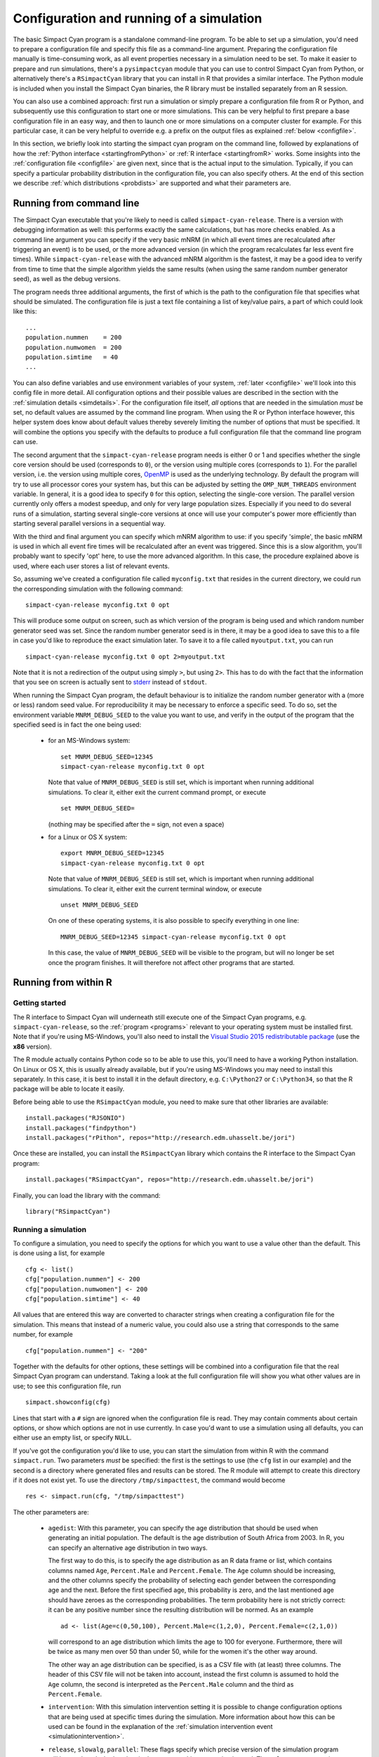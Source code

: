 .. This is just a definition of |br| to be able to force a line break somewhere

.. |br| raw:: html

   <br/>


Configuration and running of a simulation
=========================================

The basic Simpact Cyan program is a standalone command-line program. To be able to
set up a simulation, you'd need to prepare a configuration file and specify this
file as a command-line argument. Preparing the configuration file manually is
time-consuming work, as all event properties necessary in a simulation need to
be set.
To make it easier to prepare and run simulations, there's a ``pysimpactcyan`` module
that you can use to control Simpact Cyan from Python, or alternatively there's
a ``RSimpactCyan`` library that you can install in R that provides a similar
interface. The Python module is included when you install the Simpact Cyan binaries,
the R library must be installed separately from an R session.

You can also use a combined approach: first run a simulation or simply prepare a
configuration file from R or Python, and subsequently use this configuration
to start one or more simulations. This can be very helpful to first prepare a
base configuration file in an easy way, and then to launch one or more simulations
on a computer cluster for example. For this particular case, it can be very
helpful to override e.g. a prefix on the output files as explained :ref:`below <configfile>`.

In this section, we briefly look into starting the simpact cyan program on the
command line, followed by explanations of how the :ref:`Python interface <startingfromPython>`
or :ref:`R interface <startingfromR>` works. Some insights into the :ref:`configuration file <configfile>`
are given next, since that is the actual input to the simulation. Typically, if
you can specify a particular probability distribution in the configuration file,
you can also specify others. At the end of this section we describe 
:ref:`which distributions <probdists>` are supported and what their parameters are.

.. _commandline:

Running from command line 
-------------------------

The Simpact Cyan executable that you're likely to need is called ``simpact-cyan-release``.
There is a version with debugging information as well: this performs exactly the same calculations, but
has more checks enabled. As a command line argument you can specify if the very basic
mNRM (in which all event times are recalculated after triggering an event) is to be
used, or the more advanced version (in which the program recalculates far less event
fire times). While ``simpact-cyan-release`` with the advanced mNRM algorithm is the
fastest, it may be a good idea to verify from time to time that the simple algorithm
yields the same results (when using the same random number generator seed), as well
as the debug versions.

The program needs three additional arguments, the first of which is the path to the
configuration file that specifies what should be simulated. The configuration file
is just a text file containing a list of key/value pairs, a part of which could 
look like this::

    ...
    population.nummen    = 200
    population.numwomen  = 200
    population.simtime   = 40
    ...

You can also define variables and use environment variables of your system, :ref:`later <configfile>`
we'll look into this config file in more detail. All configuration options and their
possible values are described in the section with the :ref:`simulation details <simdetails>`.
For the configuration file itself, *all* options that are needed in the simulation
*must* be set, no default values are assumed by the command line program. When using the
R or Python interface however, this helper system does know about default values
thereby severely limiting the number of options that must be specified. It will combine the
options you specify with the defaults to produce a full configuration file that the
command line program can use.

The second argument that the ``simpact-cyan-release`` program needs is either 0 or 1 and
specifies whether the single core version should be used (corresponds to ``0``), 
or the version using multiple cores (corresponds to ``1``). For the parallel version,
i.e. the version using multiple cores, `OpenMP <https://en.wikipedia.org/wiki/OpenMP>`_
is used as the underlying technology. By default the program will try to use all
processor cores your system has, but this can be adjusted by setting the
``OMP_NUM_THREADS`` environment variable.
In general, it is a good idea to specify ``0`` for this option, selecting the single-core
version. The parallel version currently only offers a modest speedup, and only for very
large population sizes. Especially if you need to do several runs of a simulation, starting
several single-core versions at once will use your computer's power more efficiently
than starting several parallel versions in a sequential way. 

With the third and final argument you can specify which mNRM algorithm to use: if you
specify 'simple', the basic mNRM is used in which all event fire times will be
recalculated after an event was triggered. Since this is a slow algorithm, you'll
probably want to specify 'opt' here, to use the more advanced algorithm. In this
case, the procedure explained above is used, where each user stores a list of
relevant events.

So, assuming we've created a configuration file called ``myconfig.txt`` that resides in
the current directory, we could run the corresponding simulation with the following
command::

    simpact-cyan-release myconfig.txt 0 opt

This will produce some output on screen, such as which version of the program is
being used and which random number generator seed was set. Since the random number
generator seed is in there, it may be a good idea to save this to a file in case
you'd like to reproduce the exact simulation later. To save it to a file called
``myoutput.txt``, you can run ::

    simpact-cyan-release myconfig.txt 0 opt 2>myoutput.txt

Note that it is not a redirection of the output using simply ``>``, but using ``2>``.
This has to do with the fact that the information that you see on screen is actually
sent to `stderr <https://en.wikipedia.org/wiki/Standard_streams>`_ instead of
``stdout``.

When running the Simpact Cyan program, the default behaviour is to initialize the
random number generator with a (more or less) random seed value. For reproducibility
it may be necessary to enforce a specific seed. To do so, set the environment variable
``MNRM_DEBUG_SEED`` to the value you want to use, and verify in the output of the
program that the specified seed is in fact the one being used:

 - for an MS-Windows system::

        set MNRM_DEBUG_SEED=12345
        simpact-cyan-release myconfig.txt 0 opt

   Note that value of ``MNRM_DEBUG_SEED`` is still set, which is important when running
   additional simulations. To clear it, either exit the current command prompt, or
   execute ::

        set MNRM_DEBUG_SEED=

   (nothing may be specified after the ``=`` sign, not even a space)

 - for a Linux or OS X system::

        export MNRM_DEBUG_SEED=12345
        simpact-cyan-release myconfig.txt 0 opt

   Note that value of ``MNRM_DEBUG_SEED`` is still set, which is important when running
   additional simulations. To clear it, either exit the current terminal window, or
   execute ::

        unset MNRM_DEBUG_SEED

   On one of these operating systems, it is also possible to specify everything in
   one line::

        MNRM_DEBUG_SEED=12345 simpact-cyan-release myconfig.txt 0 opt

   In this case, the value of ``MNRM_DEBUG_SEED`` will be visible to the program,
   but will no longer be set once the program finishes. It will therefore not
   affect other programs that are started.

.. _startingfromR:

Running from within R
---------------------

Getting started
^^^^^^^^^^^^^^^

The R interface to Simpact Cyan will underneath still execute one of the
Simpact Cyan programs, e.g. ``simpact-cyan-release``, so the :ref:`program <programs>`
relevant to your operating system must be installed first. Note that if
you're using MS-Windows, you'll also need to install the 
`Visual Studio 2015 redistributable package <https://www.microsoft.com/en-us/download/details.aspx?id=48145>`_
(use the **x86** version).

The R module actually contains Python code so to be able to use this, you'll
need to have a working Python installation. On Linux or OS X, this is usually
already available, but if you're using MS-Windows you may need to install this
separately. In this case, it is best to install it in the default directory,
e.g. ``C:\Python27`` or ``C:\Python34``, so that the R package will be able to
locate it easily.

Before being able to use the ``RSimpactCyan`` module, you need to make sure that other
libraries are available::

    install.packages("RJSONIO")
    install.packages("findpython")
    install.packages("rPithon", repos="http://research.edm.uhasselt.be/jori")

Once these are installed, you can install the ``RSimpactCyan`` library which
contains the R interface to the Simpact Cyan program::

    install.packages("RSimpactCyan", repos="http://research.edm.uhasselt.be/jori")

Finally, you can load the library with the command::

    library("RSimpactCyan")

Running a simulation
^^^^^^^^^^^^^^^^^^^^

To configure a simulation, you need to specify the options for which you want
to use a value other than the default. This is done using a list, for example ::

    cfg <- list()
    cfg["population.nummen"] <- 200
    cfg["population.numwomen"] <- 200
    cfg["population.simtime"] <- 40

All values that are entered this way are converted to character strings when
creating a configuration file for the simulation. This means that instead of
a numeric value, you could also use a string that corresponds to the same
number, for example ::

    cfg["population.nummen"] <- "200"

Together with the defaults for other options, these settings will be combined into
a configuration file that the real Simpact Cyan program can understand. Taking
a look at the full configuration file will show you what other values are in use;
to see this configuration file, run ::

    simpact.showconfig(cfg)

Lines that start with a ``#`` sign are ignored when the configuration file is read.
They may contain comments about certain options, or show which options are not
in use currently. In case you'd want to use a simulation using all defaults, you can either use an
empty list, or specify ``NULL``. 

If you've got the configuration you'd like to use,
you can start the simulation from within R with the command ``simpact.run``. Two
parameters *must* be specified: the first is the settings to use (the ``cfg`` list
in our example) and the second is a directory where generated files and results
can be stored. The R module will attempt to create this directory if it does not
exist yet. To use the directory ``/tmp/simpacttest``, the command would become ::

    res <- simpact.run(cfg, "/tmp/simpacttest")

The other parameters are:

 - ``agedist``: With this parameter, you can specify the age distribution that should be used
   when generating an initial population. The default is the age distribution of
   South Africa from 2003. In R, you can specify an alternative age distribution
   in two ways. 

   The first way to do this, is to specify the age distribution as an R data frame
   or list, which contains columns named ``Age``, ``Percent.Male`` and ``Percent.Female``.
   The ``Age`` column should be increasing, and the other columns specify the
   probability of selecting each gender between the corresponding age and the next. Before
   the first specified age, this probability is zero, and the last mentioned
   age should have zeroes as the corresponding probabilities. The term probability
   here is not strictly correct: it can be any positive number since the resulting
   distribution will be normed. As an example ::

        ad <- list(Age=c(0,50,100), Percent.Male=c(1,2,0), Percent.Female=c(2,1,0))

   will correspond to an age distribution which limits the age to 100 for everyone.
   Furthermore, there will be twice as many men over 50 than under 50, while for the
   women it's the other way around.

   The other way an age distribution can be specified, is as a CSV file with (at
   least) three columns. The header of this CSV file will not be taken into account,
   instead the first column is assumed to hold the ``Age`` column, the second is
   interpreted as the ``Percent.Male`` column and the third as ``Percent.Female``.

 - ``intervention``: With this simulation intervention setting it is possible to change configuration
   options that are being used at specific times during the simulation. More information
   about how this can be used can be found in the explanation of the 
   :ref:`simulation intervention event <simulationintervention>`.

 - ``release``, ``slowalg``, ``parallel``: These flags specify which precise version of the
   simulation program will be used, and whether the single-core or multi-core version
   is used. The ``release`` parameter is ``TRUE`` by default, yielding the fastest version
   of the selected algorithm. If set to ``FALSE``, many extra checks are performed, all
   of which should pass if the algorithm works as expected.
   
   By default, ``slowalg`` is ``FALSE`` which selects the population-based
   procedure described above. In case this is set to ``TRUE``, the very basic mNRM algorithm is
   used, where all event fire times are recalculated after each event is executed.
   If all works as expected, the two algorithms should produce the same results for
   the same seed (although very small differences are possible due to limited
   numeric precision). The basic algorithm is very slow, keep this in mind if you
   use it.

   The ``parallel`` parameter is ``FALSE`` by default, selecting the version of the
   algorithm that only uses a single processor core. To use the parallel version,
   i.e. to use several processor cores at the same time, this can be set to ``TRUE``.
   The parallel version currently only offers a modest speedup, and only for very
   large population sizes. Especially if you need to do several runs of a simulation, starting
   several single-core versions at once will use your computer's power more efficiently
   than starting several parallel versions in a sequential way. 

 - ``seed``: By default, a more or less random seed value will be used to initialize
   the random number generator that's being using in the simulation. In case you'd like
   to use a specific value for the seed, for example to reproduce results found earlier,
   you can set it here.

 - ``dryrun``: If this is set to ``TRUE``, the necessary configuration files will be
   generated, but the actual simulation is *not* performed. This can come in handy
   to prepare a simulation's settings on your local machine and run one or more
   actual simulations on another machine, e.g. on a computer cluster. In case you'd
   like to perform several runs with the same configuration file, overriding the
   output prefix can be very helpful, as is described in the section on the
   :ref:`configuration file <configfile>`. If you'd like to perform a run that has been
   prepared this way from within R, you can use the ``simpact.run.direct`` function.

 - ``identifierFormat``: Files that are created by the simulation will all start with the 
   same identifier. The identifierFormat parameter specifies what this identifier should be. 
   Special properties start with a percent (``%``) sign, other things are just copied. An 
   overview of these special properties:

    - ``%T``: will expand to the simulation type, e.g. ``simpact-cyan``
    - ``%y``: the current year
    - ``%m``: the current month (number)
    - ``%d``: the current day of the month
    - ``%H``: the current hour
    - ``%M``: the current minute
    - ``%S``: the current second
    - ``%p``: the process ID of the process starting the simulation
    - ``%r``: a random character
    
   The default identifier format ``%T-%y-%m-%d-%H-%M-%S_%p_%r%r%r%r%r%r%r%r-`` would lead to 
   an identifier like ``simpact-cyan-2015-01-15-08-28-10_2425_q85z7m1G-``.

 - ``dataFiles``: if specified, this should be a list where each named entry contains a 
   matrix. These matrices will be written to CSV files, which can be referred to in the
   configuration entries. For example, we could to something like this::

        myMatrix <- matrix(c(1,2,3,4),2,2)
        data <- list()
        data[["csvMatrix"]] <- myMatrix

   To refer to this csv file in the configuration settings, we can use the ``data:``
   prefix, e.g. ::

        cfg <- list()
        cfg["person.geo.dist2d.type"] <- "discrete"
        cfg["person.geo.dist2d.discrete.densfile"] <- "data:csvMatrix"

   The simulation would then be started as follows::

        simpact.run(cfg, "/tmp/simpacttest", dataFiles=data)

The return value of the ``simpact.run`` function contains the paths to generated files
and output files, or in case the ``dryrun`` option was used, of files that will be written
to. The :ref:`output files <outputfiles>` that are produced are described in the corresponding
section.

Other functions
^^^^^^^^^^^^^^^

Apart from ``simpact.showconfig`` and ``simpact.run``, some other functions exist in the
``RSimpactCyan`` library as well:

 - ``simpact.available`` |br|
   This function returns a boolean value, that indicates if the ``RSimpactCyan`` library
   is able to find and use the Simpact Cyan simulation :ref:`program <programs>`.

 - ``simpact.getconfig`` |br|
   This takes a list with config values as input, similar to ``simpact.showconfig``,
   merges it with default settings, and returns the extended configuration list.
   If the second parameter (``show``) is set to ``TRUE``, then the full configuration
   file will be shown on-screen as well.
  
 - ``simpact.run.direct`` |br|
   This function allows you to start a simulation based on a previously created
   (e.g. using the ``dryrun`` setting of ``simpact.run``) configuration file. This
   config file must be set as the first argument, and is always required. Other
   arguments are optional:

    - ``outputFile``: If set to ``NULL``, the output of the Simpact Cyan simulation
      (containing information about the version of the program and the random
      number generator seed) will just appear on screen. If a filename is
      specified here, the output will be written to that file as well.
    - ``release``, ``slowalg``, ``parallel``, ``seed``: Same meaning as in the ``simpact.run``
      function
    - ``destDir``: By default, the simulation will be run in the directory that
      contains the config file. This is important if the config file itself
      specifies files without an *absolute* path name since the directory
      of the config file will then be used as a starting point. If you don't
      want this behaviour and need to select another directory, this parameter
      can be used to set it.

 - ``simpact.set.datadir`` |br|
   The ``RSimpactCyan`` library will try to figure out where the Simpact Cyan
   data files are located. If you want to specify another location, this
   function can be used to do so.

 - ``simpact.set.simulation`` |br|
   The Simpact Cyan package is actually meant to support alternative simulations
   as well. To use such an alternative simulation, this function can be used.
   For example, if ``maxart`` is specified here, instead of running e.g.
   ``simpact-cyan-release`` as underlying program, ``maxart-release`` would be executed
   instead.

.. _startingfromPython:

Running from within Python
--------------------------

Getting started
^^^^^^^^^^^^^^^

The ``pysimpactcyan`` module to control Simpact Cyan from within Python, is 
automatically available once you've installed the :ref:`program <programs>`. Note that if
you're using MS-Windows, you'll also need to install the 
`Visual Studio 2015 redistributable package <https://www.microsoft.com/en-us/download/details.aspx?id=48145>`_
(use the **x86** version).
To load the Simpact Cyan module in a Python script or interactive session, just execute ::

    import pysimpactcyan

This allows you to create an instance of the ``PySimpactCyan`` class that's defined in this
module, let's call it ``simpact``::

    simpact = pysimpactcyan.PySimpactCyan()

Running a simulation
^^^^^^^^^^^^^^^^^^^^

To configure a simulation, you need to specify the options for which you want
to use a value other than the default. This is done using a dictionary, for example ::

    cfg = { }
    cfg["population.nummen"] = 200
    cfg["population.numwomen"] = 200
    cfg["population.simtime"] = 40

All values that are entered this way are converted to character strings when
creating a configuration file for the simulation. This means that instead of
a numeric value, you could also use a string that corresponds to the same
number, for example ::

    cfg["population.nummen"] = "200"

Together with the defaults for other options, these settings will be combined into
a configuration file that the real Simpact Cyan program can understand. Taking
a look at the full configuration file will show you what other values are in use;
to see this configuration file, run ::

    simpact.showConfiguration(cfg)

Lines that start with a ``#`` sign are ignored when the configuration file is read.
They may contain comments about certain options, or show which options are not
in use currently. In case you'd want to use a simulation using all defaults, you can either use an
empty dictionary, or specify ``None``. 

If you've got the configuration you'd like to use,
you can start the simulation from within Python using the ``run`` method of the
Simpact Cyan object you're using. Two
parameters *must* be specified: the first is the settings to use (the ``cfg`` dictionary
in our example) and the second is a directory where generated files and results
can be stored. The Python module will attempt to create this directory if it does not
exist yet. To use the directory ``/tmp/simpacttest``, the command would become ::

    res = simpact.run(cfg, "/tmp/simpacttest")

The other parameters are:

 - ``agedist``: With this parameter, you can specify the age distribution that should be used
   when generating an initial population. The default is the age distribution of
   South Africa from 2003. In Python, you can specify an alternative age distribution
   in two ways. 

   The first way to do this, is to specify the age distribution as a dictionary
   which contains lists of numbers named ``Age``, ``Percent.Male`` and ``Percent.Female``.
   The ``Age`` list should be increasing, and the other lists specify the
   probability of selecting each gender between the corresponding age and the next. Before
   the first specified age, this probability is zero, and the last mentioned
   age should have zeroes as the corresponding probabilities. The term probability
   here is not strictly correct: it can be any positive number since the resulting
   distribution will be normed. As an example ::

        ad = { "Age": [0, 50, 100], "Percent.Male": [1, 2, 0], "Percent.Female": [2, 1, 0] }

   will correspond to an age distribution which limits the age to 100 for everyone.
   Furthermore, there will be twice as many men over 50 than under 50, while for the
   women it's the other way around.

   The other way an age distribution can be specified, is as a CSV file with (at
   least) three columns. The header of this CSV file will not be taken into account,
   instead the first column is assumed to hold the ``Age`` column, the second is
   interpreted as the ``Percent.Male`` column and the third as ``Percent.Female``.

 - ``parallel``, ``opt``, ``release``: These flags specify which precise version of the
   simulation program will be used, and whether the single-core or multi-core version
   is used. The ``release`` parameter is ``True`` by default, yielding the fastest version
   of the selected algorithm. If set to ``False``, many extra checks are performed, all
   of which should pass if the algorithm works as expected.
   
   By default, ``opt`` is ``True`` which selects the population-based
   procedure described above. In case this is set to ``False``, the very basic mNRM algorithm is
   used, where all event fire times are recalculated after each event is executed.
   If all works as expected, the two algorithms should produce the same results for
   the same seed (although very small differences are possible due to limited
   numeric precision). The basic algorithm is very slow, keep this in mind if you
   use it.

   The ``parallel`` parameter is ``False`` by default, selecting the version of the
   algorithm that only uses a single processor core. To use the parallel version,
   i.e. to use several processor cores at the same time, this can be set to ``True``.
   The parallel version currently only offers a modest speedup, and only for very
   large population sizes. Especially if you need to do several runs of a simulation, starting
   several single-core versions at once will use your computer's power more efficiently
   than starting several parallel versions in a sequential way. 

 - ``seed``: By default, a more or less random seed value will be used to initialize
   the random number generator that's being using in the simulation. In case you'd like
   to use a specific value for the seed, for example to reproduce results found earlier,
   you can set it here.

 - ``interventionConfig``: With this simulation intervention setting it is possible to change configuration
   options that are being used at specific times during the simulation. More information
   about how this can be used can be found in the explanation of the 
   :ref:`simulation intervention event <simulationintervention>`.

 - ``dryRun``: If this is set to ``True``, the necessary configuration files will be
   generated, but the actual simulation is _not_ performed. This can come in handy
   to prepare a simulation's settings on your local machine and run one or more
   actual simulations on another machine, e.g. on a computer cluster. In case you'd
   like to perform several runs with the same configuration file, overriding the
   output prefix can be very helpful, as is described in the section on the
   :ref:`configuration file <configfile>`. If you'd like to perform a run that has been
   prepared this way from within Python, you can use the ``runDirect`` method of
   the ``PySimpactCyan`` class.

 - ``identifierFormat``: Files that are created by the simulation will all start with the 
   same identifier. The identifierFormat parameter specifies what this identifier should be. 
   Special properties start with a percent (``%``) sign, other things are just copied. An 
   overview of these special properties:

    - ``%T``: will expand to the simulation type, e.g. ``simpact-cyan``
    - ``%y``: the current year
    - ``%m``: the current month (number)
    - ``%d``: the current day of the month
    - ``%H``: the current hour
    - ``%M``: the current minute
    - ``%S``: the current second
    - ``%p``: the process ID of the process starting the simulation
    - ``%r``: a random character
    
   The default identifier format ``%T-%y-%m-%d-%H-%M-%S_%p_%r%r%r%r%r%r%r%r-`` would lead to 
   an identifier like ``simpact-cyan-2015-01-15-08-28-10_2425_q85z7m1G-``.

 - ``dataFiles``: if specified, this should be a dictionary where each named entry contains a 
   an array of arrays or a Pandas DataFrame. These matrices will be written to CSV files, 
   which can be referred to in the configuration entries. For example, we could to 
   something like this::

        myMatrix = [ [1, 3], [2, 4] ]
        data = { }
        data["csvMatrix"] = myMatrix

   To refer to this csv file in the configuration settings, we can use the ``data:``
   prefix, e.g. ::

        cfg = { }
        cfg["person.geo.dist2d.type"] = "discrete"
        cfg["person.geo.dist2d.discrete.densfile"] = "data:csvMatrix"

   The simulation would then be started as follows::

        simpact.run(cfg, "/tmp/simpacttest", dataFiles=data)

The return value of the ``run`` method contains the paths to generated files
and output files, or in case the ``dryRun`` option was used, of files that will be written
to. The :ref:`output files <outputfiles>` that are produced are described in the corresponding
section.

Other functions
^^^^^^^^^^^^^^^

Apart from the  ``PySimpactCyan`` methods ``showConfiguration`` and ``run``, some other methods
exist in this Python class as well:

 - ``getConfiguration`` |br|
   This takes a dictionary with config values as input, similar to ``showConfiguration``,
   merges it with default settings, and returns the extended configuration dictionary.
   If the second parameter (``show``) is set to ``True``, then the full configuration
   file will be shown on-screen as well.
  
 - ``runDirect`` |br|
   This function allows you to start a simulation based on a previously created
   (e.g. using the ``dryRun`` setting of ``run``) configuration file. This
   config file must be set as the first argument, and is always required. Other
   arguments are optional:

    - ``outputFile``: If set to ``None``, the output of the Simpact Cyan simulation
      (containing information about the version of the program and the random
      number generator seed) will just appear on screen. If a filename is
      specified here, the output will be written to that file as well.
    - ``release``, ``opt``, ``parallel``, ``seed``: Same meaning as in the ``run``
      method.
    - ``destDir``: By default, the simulation will be run in the directory that
      contains the config file. This is important if the config file itself
      specifies files without an *absolute* path name since the directory
      of the config file will then be used as a starting point. If you don't
      want this behaviour and need to select another directory, this parameter
      can be used to set it.

 - ``setSimpactDataDirectory`` |br|
   The ``pysimpactcyan`` module will try to figure out where the Simpact Cyan
   data files are located. If you want to specify another location, this
   function can be used to do so.

 - ``setSimpactDirectory`` |br|
   In case you want to specify that the Simpact Cyan executables are located
   in a specific directory, you can use this function.

 - ``setSimulationPrefix`` |br|
   The Simpact Cyan package is actually meant to support alternative simulations
   as well. To use such an alternative simulation, this function can be used.
   For example, if ``maxart`` is specified here, instead of running e.g.
   ``simpact-cyan-release`` as underlying program, ``maxart-release`` would be executed
   instead.

.. _configfile:

Configuration file and variables
--------------------------------

The actual program that executes the simulation reads its settings from a certain
configuration file. This is also the case when running from R or Python, where
the R or Python interface prepares the configuration file and executes the
simulation program. While this approach makes it much easier to configure and
run simulations, some knowledge of the way the configuration file works can
be helpful.

The basics
^^^^^^^^^^

In essence, the configuration file is just a text file containing key/value pairs.
For example, the line ::

    population.simtime = 100

assigns the value 100 to the simulation setting ``population.simtime``, indicating
that the simulation should run for 100 years. Lines that start with a hash sign (``#``)
are not processed, they can be used for comments. In the config file itself, mathematical
operations are not possible, but if you're using R or Python, you can perform the
operation there, and only let the result appear in the config file. For example, if
you'd do ::

    library("RSimpactCyan")
    cfg <- list()
    cfg["population.simtime"] = 100/4
    simpact.showconfig(cfg)

in an R session, you'd find ::

    population.simtime = 25

in the configuration file. We could force '100/4' to appear in the configuration file by
changing the line to ::

    cfg["population.simtime"] = "100/4"

(so we added quotes), but when trying to run the simulation this would lead to the
following error::

    FATAL ERROR:
    Can't interpret value for key 'population.simtime' as a floating point number

Config file variables and environment variables
^^^^^^^^^^^^^^^^^^^^^^^^^^^^^^^^^^^^^^^^^^^^^^^

Keys that start with a dollar sign (``$``) are treated in a special way: they define
a variable that can be used further on in the configuration file. To use a variable's
contents in the value part of a config line, the variable's name
should be placed between ``${`` and ``}``. For example, we could first have set ::

    $SIMTIME = 100

thereby assigning ``100`` to the variable with name ``SIMTIME``. This could then later be 
used as follows::

    population.simtime = ${SIMTIME}

You don't even need to define the variable inside the configuration file: if you
define an environment variable, you can use its contents in the same way as before.
For example, if the ``HOME`` environment variable has been set to ``/Users/JohnDoe/``,
then the lines ::

    periodiclogging.interval            = 2
    periodiclogging.outfile.logperiodic = ${HOME}periodiclog.csv

would enable the :ref:`periodic logging event <periodiclogging>` and write its output
every other year to ``/Users/JohnDoe/periodiclog.csv``.

One very important thing to remember is that if an environment variable with the same
name as a config file variable exists, **the environment variable will always take
precedence over config file variables**. While this might seem a bit odd, it actually
allows you to more easily use config files prepared on one system, on another system.
Furthermore, it allows you to use a single config file multiple times, which can be
very handy if you need to perform many runs using the same settings (but different
output files).

Using environment variables
^^^^^^^^^^^^^^^^^^^^^^^^^^^

When you let the R or Python interface prepare a configuration file, this file
will start by defining two config file variables, for example::

    $SIMPACT_OUTPUT_PREFIX = simpact-cyan-2015-05-27-08-28-13_27090_8Al7O6mD-
    $SIMPACT_DATA_DIR = /usr/local/share/simpact-cyan/

The first variable is used in the config file when specifying which files to
write output to. As an example, you'd also find the line ::

    logsystem.outfile.logevents = ${SIMPACT_OUTPUT_PREFIX}eventlog.csv

in that file, so the full output file name would be ::

    simpact-cyan-2015-05-27-08-28-13_27090_8Al7O6mD-eventlog.csv

The second variable specifies the location that R or Python thinks
the Simpact Cyan data files are stored in, and is used in the line that specifies
which age distribution to use when initializing the population::

    population.agedistfile = ${SIMPACT_DATA_DIR}sa_2003.csv

In this case, the file ``/usr/local/share/simpact-cyan/sa_2003.csv`` would be
used to read the initial age distribution from.

Because those config variables are defined inside the configuration file, such
a file can be used on its own. If you'd first prepared the config file using the
'dryrun' setting, you could still use the created config file to start the 
simulation, either directly on the command line, using ``simpact.run.direct`` from R,
or using the ``PySimpactCyan`` method ``runDirect`` in Python.

If you're running from the :ref:`command line <commandline>`, it's very easy
to reuse the same configuration file for multiple runs. Normally if you'd
try this, you'd see an error message like ::

    FATAL ERROR:
    Unable to open event log file: 
    Specified log file simpact-cyan-2015-05-27-08-28-13_27090_8Al7O6mD-eventlog.csv already exists

To make sure that you don't lose data from simulations you've already performed,
the simulation will not start if it needs to overwrite an output file, which is
what causes this message. 

However, because we can easily override the value of
``SIMPACT_OUTPUT_PREFIX`` from the command line by using an environment variable
with the same name, it becomes possible to reuse the configuration file multiple
times. For example, assuming that our config file is called ``myconfig.txt``, 
the simple `bash <https://en.wikipedia.org/wiki/Bash_(Unix_shell)>`_ script ::

    for i in 1 2 3 4 5 ; do
        SIMPACT_OUTPUT_PREFIX=newprefix_${i}- simpact-cyan-release myconfig.txt 0 opt
    done

would produce output files like ``newprefix_1-eventlog.csv`` and ``newprefix_5-eventlog.csv``.

In a similar way, setting an environment variable called ``SIMPACT_DATA_DIR``
can be helpful when preparing simulations on one system and running them on
another. For example, you could prepare the simulations on your laptop, using the
'dryrun' option to prevent the simulation from actually running, and execute
them on e.g. a computer cluster where you set the ``SIMPACT_DATA_DIR`` environment
variable to make sure that the necessary data files can still be found.

.. _probdists:

Supported probability distributions and their parameters
--------------------------------------------------------

If a configuration option ends with ``.dist.type`` or ``.dist2d.type``, for example
option ``birth.pregnancyduration.dist.type`` of the :ref:`birth event <birth>`, you can
specify a number of probability distributions there. By choosing a specific
type of probability distribution, you also activate a number of other options
to configure the parameters of this probability distribution.

For example, if ``birth.pregnancyduration.dist.type`` is set to ``normal``, then
parameters of the :ref:`one dimensional normal distribution <normal1d>` need to be
configured. For example, we could set ``birth.pregnancyduration.dist.normal.mu``
to 0.7342 and ``birth.pregnancyduration.normal.sigma`` to 0.0191, and we'd get
a birth event that on average takes place after 0.7342 years (is 268 days),
with a standard deviation of roughly one week (0.0191 years).

Below you can find an overview of the currently supported :ref:`one <prob1d>` and
:ref:`two dimensional <prob2d>` distributions and their parameters.

.. _prob1d:

One dimensional distributions
^^^^^^^^^^^^^^^^^^^^^^^^^^^^^

Here is an overview of the relevant configuration options, their defaults (between
parentheses), and their meaning:

 - ``some.option.dist.type``: ('fixed'): |br|
   With such an option, you specify which specific distribution to choose. Allowed
   values are ``beta``, ``discrete.csv.onecol``, ``discrete.csv.twocol``, ``discrete.inline``,
   ``exponential``, ``fixed``, ``gamma``, ``lognormal``, ``normal``, ``uniform``,
   and the corresponding parameters are given in the subsections below. Unless otherwise
   specified, the default here is a ``fixed`` distribution, which is not really a
   distribution but just causes a fixed value to be used. 

``beta``
""""""""

If this distribution is chosen, the (scaled) beta distribution with the following
probability density is used:

.. math::

    {\rm prob}(x) = \frac{\Gamma(a+b)}{\Gamma(a)\Gamma(b)} \left(\frac{x-x_{\rm min}}{x_{\rm max}-x_{\rm min}}\right)^{a-1}
                   \left(1-\frac{x-x_{\rm min}}{x_{\rm max}-x_{\rm min}}\right)^{b-1} \frac{1}{x_{\rm max}-x_{\rm min}}

This corresponds to a `beta distribution <https://en.wikipedia.org/wiki/Beta_distribution>`_ that,
instead of being non-zero between 0 and 1, is now scaled and translated to be defined between
:math:`x_{\rm min}` and :math:`x_{\rm max}`.

Here is an overview of the relevant configuration options, their defaults (between
parentheses), and their meaning:

 - ``some.option.dist.beta.a`` (no default): |br| 
   Corresponds to the value of :math:`a` in the formula for the probability density above.
 - ``some.option.dist.beta.b`` (no default): |br| 
   Corresponds to the value of :math:`b` in the formula for the probability density above.
 - ``some.option.dist.beta.max`` (no default): |br| 
   Corresponds to the value of :math:`x_{\rm min}` in the formula for the probability density above.
 - ``some.option.dist.beta.min`` (no default): |br| 
   Corresponds to the value of :math:`x_{\rm max}` in the formula for the probability density above.

discrete.csv.onecol
"""""""""""""""""""

This distribution allows you to draw random numbers based on the values in a
single column (``ycolumn``) of a CSV file (``file``). The distribution will return
values between ``xmin`` and ``xmax``, with probabilities according to the entries
in the column of the CSV file. If ``floor`` is set to ``no``, then any value that
lies within the bin is possible; if ``yes``, then only start values of each bin
can be returned.

For example, suppose we have a CSV file that corresponds to this table:

+------+
| Prob |
+======+
|   10 |
+------+
|   30 |
+------+

If we specify ``xmin`` to be 0 and ``xmax`` to be 2, then there's 25% chance that
the generated random number will lie between 0 and 1, and 75% chance that
it will lie between 1 and 2. If we set ``floor`` to ``yes``, then 25% of the generated
random numbers will be 0, while 75% will be 1.

Here is an overview of the relevant configuration options, their defaults (between
parentheses), and their meaning:

 - ``some.option.dist.discrete.csv.onecol.file`` (no default): |br|
   This is the filename of the CSV file containing the column to use for the
   probability density.
 - ``some.option.dist.discrete.csv.onecol.floor`` ('no'): |br|
   By default, any value within a bin is allowed. If set to ``yes``, then only
   the bin start values can be generated.
 - ``some.option.dist.discrete.csv.onecol.xmin`` (0): |br|
   The minimum value that's possibly generated by the distribution. Maps to
   the start of the CSV column.
 - ``some.option.dist.discrete.csv.onecol.xmax`` (1): |br|
   The maximum value that's possibly generated by the distribution. Maps to
   the end of the CSV column.
 - ``some.option.dist.discrete.csv.onecol.ycolumn`` (1): |br|
   The number of the column to use from the CSV file.

discrete.csv.twocol
"""""""""""""""""""

This distribution allows you to generate random numbers based on the values
in two columns (``xcolumn`` and ``ycolumn``) of a CSV file (``file``). The ``xcolumn``
of the CSV file specifies the start of each bin, the ``ycolumn`` corresponds to
the probability of generating a random number in that bin. To be able to
determine when the last bin ends, the last entry in the ``ycolumn`` must be
zero. If ``floor`` is set to ``no``, then any value that
lies within the bin is possible; if ``yes``, then only start values of each bin
can be returned.

For example, support we have a CSV file that corresponds to the table below,
and we've set ``xcolumn`` to 1 and ``ycolumn`` to 2. In this case, 25% of the
generated random numbers will have a value between 0 and 3, while 75% of the
random numbers will lie between 3 and 4. If ``floor`` is set to ``yes``, then 25%
of the random numbers will be 0, and 75% will be 3.

+---+------+
| X | Prob |
+===+======+
| 0 |   10 |
+---+------+
| 3 |   30 |
+---+------+
| 4 |    0 |
+---+------+

Here is an overview of the relevant configuration options, their defaults (between
parentheses), and their meaning:

 - ``some.option.dist.discrete.csv.twocol.file`` (no default): |br|
   This is the filename of the CSV file containing the columns to use for the
   probability density.
 - ``some.option.dist.discrete.csv.twocol.floor`` ('no'): |br|
   By default, any value within a bin is allowed. If set to ``yes``, then only
   the bin start values can be generated.
 - ``some.option.dist.discrete.csv.twocol.xcolumn`` (1): |br|
   The number of the column to use from the CSV file that contains the bin
   start values.
 - ``some.option.dist.discrete.csv.twocol.ycolumn`` (2): |br|
   The number of the column to use from the CSV file that contains the probabilities.

``discrete.inline``
"""""""""""""""""""

This distribution allows you to generate random numbers based on the values
in two lists (``xvalues`` and ``yvalues``). The ``xvalues`` list specifies the start 
of each bin, the ``yvalues`` entries correspond to the probability of generating 
a random number in that bin. To be able to
determine when the last bin ends, the last entry in ``yvalues`` must be
zero. If ``floor`` is set to ``no``, then any value that
lies within the bin is possible; if ``yes``, then only start values of each bin
can be returned.

For example, support we have a the following settings::

    xvalues = 0,3,4
    yvalues = 10,30,0

In this case, 25% of the generated random numbers will have a value between 0 and 3, 
while 75% of the random numbers will lie between 3 and 4. If ``floor`` is set to ``yes``, 
then 25% of the random numbers will be 0, and 75% will be 3.

Here is an overview of the relevant configuration options, their defaults (between
parentheses), and their meaning:

 - ``some.option.dist.discrete.inline.floor`` ('no'): |br|
   By default, any value within a bin is allowed. If set to ``yes``, then only
   the bin start values can be generated.
 - ``some.option.dist.discrete.inline.xvalues`` (no default): |br|
   A list of increasing values corresponding to the bin start values.
 - ``some.option.dist.discrete.inline.yvalues`` (no default): |br|
   A list of equal length as ``xvalues``, specifying the probability of
   generating a random number in the corresponding bin. The last value
   must be zero.

``exponential``
"""""""""""""""

If the exponential distribution is selected, the probability density for a negative value is
zero, while the probability density for positive values is given by:

.. math::

    {\rm prob}(x) = \lambda \exp(-\lambda x)

Here is an overview of the relevant configuration options, their defaults (between
parentheses), and their meaning:

 - ``some.option.dist.exponential.lambda`` (no default): |br|
   This specifies the value of :math:`\lambda` in the expression of the probability density
   above.

``fixed``
"""""""""

This does not really correspond to a distribution, instead a predefined value is
always used.

Here is an overview of the relevant configuration options, their defaults (between
parentheses), and their meaning:

 - ``some.option.dist.fixed.value`` (0): |br|
   When a number is chosen from this 'distribution', this value is always returned.

``gamma``
"""""""""

In this case, the `gamma distribution <https://en.wikipedia.org/wiki/Gamma_distribution>`_
will be used to choose random numbers. The probability density is

.. math::

    {\rm prob}(x) = \frac{x^{a-1} \exp\left(-\frac{x}{b}\right)}{b^a \Gamma(a)}

for positive numbers, and zero for negative ones.

Here is an overview of the relevant configuration options, their defaults (between
parentheses), and their meaning:

 - ``some.option.dist.gamma.a`` (no default): |br|
   This corresponds to the value of :math:`a` in the expression of the probability
   distribution.
 - ``some.option.dist.gamma.b`` (no default): |br|
   This corresponds to the value of :math:`b` in the expression of the probability
   distribution.

``lognormal``
"""""""""""""

If this `log-normal distribution <https://en.wikipedia.org/wiki/Log-normal_distribution>`_
is chosen, the probability density for negative numbers is zero,
while for positive numbers it is:

.. math::

    {\rm prob}(x) = \frac{1}{x \sigma \sqrt{2\pi}} \exp\left(-\frac{(\log{x}-\zeta)^2}{2\sigma^2}\right)

Here is an overview of the relevant configuration options, their defaults (between
parentheses), and their meaning:

 - ``some.option.dist.lognormal.sigma`` (no default): |br|
   This corresponds to the value of :math:`\sigma` in the formula for the probability
   distribution.
 - ``some.option.dist.lognormal.zeta`` (no default): |br|
   This corresponds to the value of :math:`\zeta` in the formula for the probability
   distribution.

.. _normal1d:

``normal``
""""""""""

The base probability distribution used when the `normal distribution <https://en.wikipedia.org/wiki/Normal_distribution>`_
is selected is the following:

.. math::

    {\rm prob}(x) = \frac{1}{\sigma\sqrt{2\pi}} \exp\left(- \frac{(x-\mu)^2}{2\sigma^2}\right)

It is possible to specify a minimum and maximum value as well, which causes the probability
density to be zero outside of these bounds, and somewhat higher in between. A very straightforward
`rejection sampling <https://en.wikipedia.org/wiki/Rejection_sampling>`_ method is used for
this at the moment, so it is best not to use this to sample from a narrow interval (or
in general an interval with a low probability) since this can require many iterations.

Here is an overview of the relevant configuration options, their defaults (between
parentheses), and their meaning:

 - ``some.option.dist.normal.max`` (+infinity): |br|
   This can be used to specify the maximum value beyond which the probability density
   is zero. By default no truncation is used, and this maximum is set to positive
   infinity.
 - ``some.option.dist.normal.min`` (-infinity): |br|
   This can be used to specify the minimum value below which the probability density
   is zero. By default no trunctation is used, and this minimum is set to negative
   infinity.
 - ``some.option.dist.normal.mu`` (no default): |br|
   This corresponds to the value of :math:`\mu` in the expression of the probability
   density above.
 - ``some.option.dist.normal.sigma`` (no default): |br|
   This corresponds to the value of :math:`\sigma` in the expression of the probability
   density above.

``uniform``
"""""""""""

When this probability density is selected, each number has an equal probability
density between a certain minimum and maximum value. Outside of these bounds,
the probability density is zero.

Here is an overview of the relevant configuration options, their defaults (between
parentheses), and their meaning:

 - ``some.option.dist.uniform.min`` (0): |br|
   This specifies the start of the interval with the same, constant probability
   density.
 - ``some.option.dist.uniform.max`` (1): |br|
   This specifies the end of the interval with the same, constant probability
   density.

.. _prob2d:

Two dimensional distributions
^^^^^^^^^^^^^^^^^^^^^^^^^^^^^

Here is an overview of the relevant configuration options, their defaults (between
parentheses), and their meaning:

 - ``some.option.dist2d.type`` ('fixed'): |br|
   ``binormal``, ``binormalsymm``, ``discrete``, ``fixed``, ``uniform``

``binormal``
""""""""""""

This corresponds to the two dimensional `multivariate normal distribution <https://en.wikipedia.org/wiki/Multivariate_normal_distribution>`_,
which has the following probability density:

.. math::

    {\rm prob}(x,y) = \frac{1}{2\pi\sigma_x\sigma_y\sqrt{1-\rho^2}}
                     \exp\left[-\frac{
                                 \frac{(x-\mu_x)^2}{\sigma_x^2}
                               + \frac{(y-\mu_y)^2}{\sigma_y^2}
                               - \frac{2\rho (x-\mu_x)(y-\mu_y)}{\sigma_x\sigma_y}
                               }{2(1-\rho^2)}
                     \right]

If desired, this probability density can be truncated to specific bounds, by
setting the ``minx``, ``maxx``, ``miny`` and ``maxy`` parameters. These default to
negative and positive infinity causing truncation to be disabled. To enforce
these bounds a straightforward `rejection sampling <https://en.wikipedia.org/wiki/Rejection_sampling>`_
method is used, so to avoid a large number of iterations to find a valid
random number, it is best not to restrict the acceptable region to one with
a low probability.

Here is an overview of the relevant configuration options, their defaults (between
parentheses), and their meaning:

 - ``some.option.dist2d.binormal.meanx`` (0): |br|
   Corresponds to :math:`\mu_x` in the expression for the probability density above.
 - ``some.option.dist2d.binormal.meany`` (0): |br|
   Corresponds to :math:`\mu_y` in the expression for the probability density above.
 - ``some.option.dist2d.binormal.rho`` (0): |br|
   Corresponds to :math:`\rho` in the expression for the probability density above.
 - ``some.option.dist2d.binormal.sigmax`` (1): |br|
   Corresponds to :math:`\sigma_x` in the expression for the probability density above.
 - ``some.option.dist2d.binormal.sigmay`` (1): |br|
   Corresponds to :math:`\sigma_y` in the expression for the probability density above.
 - ``some.option.dist2d.binormal.minx`` (-infinity): |br|
   This can be used to truncate the probability distribution in the x-direction.
 - ``some.option.dist2d.binormal.maxx`` (+infinity): |br|
   This can be used to truncate the probability distribution in the x-direction.
 - ``some.option.dist2d.binormal.miny`` (-infinity): |br|
   This can be used to truncate the probability distribution in the y-direction.
 - ``some.option.dist2d.binormal.maxy`` (+infinity): |br|
   This can be used to truncate the probability distribution in the y-direction.

``binormalsymm``
""""""""""""""""

This is similar to the ``binormal`` distribution above, but using the same parameters
for the x-direction as for the y-direction. This means it is also a two dimensional 
`multivariate normal distribution <https://en.wikipedia.org/wiki/Multivariate_normal_distribution>`_,
but with a less general probability distribution:

.. math::

    {\rm prob}(x,y) = \frac{1}{2\pi\sigma^2\sqrt{1-\rho^2}}
                     \exp\left[-\frac{(x-\mu)^2 + (y-\mu)^2 - 2\rho (x-\mu)(y-\mu)}{2\sigma^2 (1-\rho^2)}\right]

If desired, this probability density can be truncated to specific bounds, by
setting the ``min`` and ``max`` parameters. These default to
negative and positive infinity causing truncation to be disabled. To enforce
these bounds a straightforward `rejection sampling <https://en.wikipedia.org/wiki/Rejection_sampling>`_
method is used, so to avoid a large number of iterations to find a valid
random number, it is best not to restrict the acceptable region to one with
a low probability.

Here is an overview of the relevant configuration options, their defaults (between
parentheses), and their meaning:

 - ``some.option.dist2d.binormalsymm.mean`` (0): |br|
   This corresponds to the value of :math:`\mu` in the formula for the probability density.
 - ``some.option.dist2d.binormalsymm.rho`` (0: |br|
   This corresponds to the value of :math:`\rho` in the formula for the probability density.
 - ``some.option.dist2d.binormalsymm.sigma`` (1): |br|
   This corresponds to the value of :math:`\sigma` in the formula for the probability density.
 - ``some.option.dist2d.binormalsymm.max`` (+infinity): |br|
   This can be used to truncate the probability density, to set a maximum in both the
   x- and y-directions.
 - ``some.option.dist2d.binormalsymm.min`` (-infinity): |br|
   This can be used to truncate the probability density, to set a minimum in both the
   x- and y-directions.

.. _prob2ddiscrete:

``discrete``
""""""""""""

With the ``discrete`` distribution, you can use a `TIFF image file <https://en.wikipedia.org/wiki/Tagged_Image_File_Format>`_
or a CSV file to specify a probability distribution. This can come in handy if you'd like to
use population density data for example. The TIFF file format is very general,
and can support several sample representations and color channels. Since the
specified file will be used for a probability distribution, only one value per
pixel is allowed (as opposed to separate values for red, green and blue for
example), and a 32-bit or 64-bit floating point representation should be used.
Negative values are set to zero, while positive values will be normalized and
used for the probability distribution.
Instead of reading the probabilities for each pixel/bin from a TIFF file,
they can also be read from a CSV file. Again, negative values will be clipped
to zero, while positive values will be used for the probability distribution.

If desired, a 'mask file' can be specified as well (using ``maskfile``). Such a file should also be
a TIFF or CSV file, with the same number of entries in each dimension. If the value of
a certain pixel in the mask file is zero or negative, the value read from the
real input file (``densfile``) will be set to zero, otherwise the value from the
real input file is left unmodified. This can be used to easily restrict the
original file to a certain region.

Suppose we have a 320x240 image that we'd like to use to base a probability
density on. In the TIFF file format, as with many other image formats, the
upper-left pixel is the (0, 0) pixel, while the bottom-right pixel will be
(319, 239). Usually, we'd like the y-axis to point up however, which is why the default
value of the ``flipy`` parameter is set to ``yes``. To illustrate, suppose we use
the `up32.tiff <_static/up32.tiff>`_ file, which corresponds to the following image.
If we use this as a discrete probability density, a histogram of the samples
should show the text 'UP'.

.. image:: _static/up.png
    :align: center

In the `discretedistribution.ipynb <_static/discretedistribution.ipynb>`_ example, we
abuse the setting of the population density to sample from this distribution:
each person will have a location that is sampled from this discrete distribution.
In case the ``flipy`` parameter is ``yes`` (the default), we obtain the following
histogram, which is probably what we'd expect.

.. image:: _static/up_dist_flipy_yes.png
    :align: center

On the other hand, if we explicitly set the ``flipy`` parameter to ``no``, the
mismatch between the y-axes becomes apparent:

.. image:: _static/up_dist_flipy_no.png
    :align: center

The same reasoning applies for the CSV file: because the row number increases
each time a line is read from the CSV file, the y-axis of the file points
down. If the ``flipy`` parameter is set to ``yes`` (the default), this axis is
inverted. So for example, suppose you have the following CSV file ::

    "C1","C2","C3"
    1,2,3
    4,5,6

which corresponds to the following table:

+----+----+----+
| C1 | C2 | C3 |
+====+====+====+
|  1 |  2 |  3 |
+----+----+----+
|  4 |  5 |  6 |
+----+----+----+

In this case, with ``flipy`` set to ``yes``, this would correspond to the following
2D distribution:

.. image:: _static/csvdiscrete.png
    :width: 30%
    :align: center

The image file itself just specifies the shape of the probability distribution.
The actual size and position in the x-y plane can be set using the ``width``, ``height``,
``xoffset`` and ``yoffset`` parameters.

There's also a ``floor`` parameter, which defaults to ``no``. If this is the case, then
in each pixel/bin a constant probability is assumed, making it possible for the
2D probability distribution to generate any value pair within the bin. If however, the
value of the parameter is set to ``yes``, then only the bin corner values can be
returned, nothing in between. This is useful if you'd like a distribution to
generate only a fixed set of values. The following notebook illustrates this:
`discretedistfloor.ipynb <_static/discretedistfloor.ipynb>`_

Here is an overview of the relevant configuration options, their defaults (between
parentheses), and their meaning:

 - ``some.option.dist2d.discrete.densfile`` (no default): |br|
   This should be used to specify the TIFF or CSV file that contains the discrete
   probability density to be used.
 - ``some.option.dist2d.discrete.maskfile`` (no default): |br|
   As explained above, a TIFF or CSV mask file can be used to restrict the previous
   file to a certain region. Set to an empty string in case you don't need this.
 - ``some.option.dist2d.discrete.flipy`` ('yes'): |br|
   By default, the image will be flipped in the y-direction. This has to do with
   the y-axis in images being different from what we'd expect (see explanation
   above).
 - ``some.option.dist2d.discrete.floor`` ('no'): |br|
   By default, any value inside a bin/pixel is possible. If set to 'yes', the
   2D distribution will only generate values that correspond to the corner of
   a bin.
 - ``some.option.dist2d.discrete.width`` (1): |br|
   The TIFF or CSV file itself just specifies the shape of the distribution. With this
   parameter you can set the actual width (scale in x-direction) in the x-y plane.
 - ``some.option.dist2d.discrete.height`` (1): |br|
   The TIFF or CSV file itself just specifies the shape of the distribution. With this
   parameter you can set the actual height (scale in y-direction) in the x-y plane.
 - ``some.option.dist2d.discrete.xoffset`` (0): |br|
   The TIFF or CSV file itself just specifies the shape of the distribution. With this
   parameter you can set the x-offset in the x-y plane.
 - ``some.option.dist2d.discrete.yoffset`` (0): |br|
   The TIFF or CSV file itself just specifies the shape of the distribution. With this
   parameter you can set the y-offset in the x-y plane.

``fixed``
"""""""""

This does not really correspond to a distribution, instead a predefined (x, y) value is
always used.

Here is an overview of the relevant configuration options, their defaults (between
parentheses), and their meaning:

 - ``some.option.dist2d.fixed.xvalue`` (0): |br|
   The x-value of the (x, y) coordinate that is always returned.
 - ``some.option.dist2d.fixed.yvalue`` (0): |br|
   The y-value of the (x, y) coordinate that is always returned.

``uniform``
"""""""""""

By specifying this probability density, a point shall be chosen from a rectangular
region in the x-y plane. All points within this region have an equal probability
density, while points outside the region have a probably density of zero.

Here is an overview of the relevant configuration options, their defaults (between
parentheses), and their meaning:

 - ``some.option.dist2d.uniform.xmin`` (0): |br|
   This specifies the start of the region along the x-axis.
 - ``some.option.dist2d.uniform.xmax`` (1): |br|
   This specifies the end of the region along the x-axis.
 - ``some.option.dist2d.uniform.ymin`` (0): |br|
   This specifies the start of the region along the y-axis.
 - ``some.option.dist2d.uniform.ymax`` (1): |br|
   This specifies the end of the region along the y-axis.


